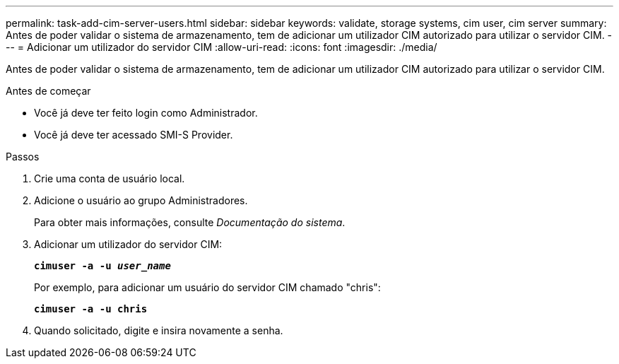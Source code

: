 ---
permalink: task-add-cim-server-users.html 
sidebar: sidebar 
keywords: validate, storage systems, cim user, cim server 
summary: Antes de poder validar o sistema de armazenamento, tem de adicionar um utilizador CIM autorizado para utilizar o servidor CIM. 
---
= Adicionar um utilizador do servidor CIM
:allow-uri-read: 
:icons: font
:imagesdir: ./media/


[role="lead"]
Antes de poder validar o sistema de armazenamento, tem de adicionar um utilizador CIM autorizado para utilizar o servidor CIM.

.Antes de começar
* Você já deve ter feito login como Administrador.
* Você já deve ter acessado SMI-S Provider.


.Passos
. Crie uma conta de usuário local.
. Adicione o usuário ao grupo Administradores.
+
Para obter mais informações, consulte _Documentação do sistema_.

. Adicionar um utilizador do servidor CIM:
+
`*cimuser -a -u _user_name_*`

+
Por exemplo, para adicionar um usuário do servidor CIM chamado "chris":

+
`*cimuser -a -u chris*`

. Quando solicitado, digite e insira novamente a senha.

